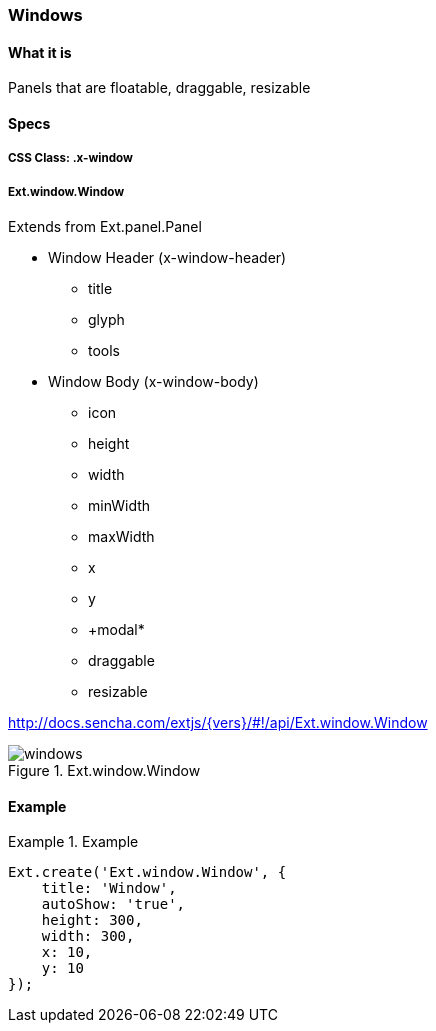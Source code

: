 === Windows

==== What it is
Panels that are floatable, draggable, resizable

==== Specs

===== CSS Class: +.x-window+

===== +Ext.window.Window+
Extends from +Ext.panel.Panel+

* Window Header (+x-window-header+)
** +title+
** +glyph+
** +tools+
* Window Body (+x-window-body+)
** +icon+
** +height+
** +width+
** +minWidth+
** +maxWidth+
** +x+
** +y+
** +modal*
** +draggable+
** +resizable+

http://docs.sencha.com/extjs/{vers}/#!/api/Ext.window.Window

[[components_windows]]
.Ext.window.Window
image::../../images/windows.png[scale="75"]

==== Example
[[windows]]
.Example
====
[source, javascript]
----
Ext.create('Ext.window.Window', {
    title: 'Window',
    autoShow: 'true',
    height: 300,
    width: 300,
    x: 10,
    y: 10
});
----
====
